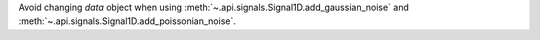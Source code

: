 Avoid changing `data` object when using :meth:`~.api.signals.Signal1D.add_gaussian_noise` and :meth:`~.api.signals.Signal1D.add_poissonian_noise`.